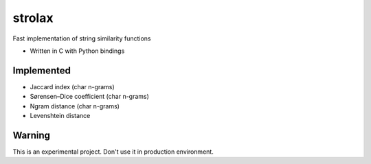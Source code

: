 =======
strolax
=======


Fast implementation of string similarity functions

* Written in C with Python bindings


Implemented
-----------

* Jaccard index (char n-grams)
* Sørensen–Dice coefficient (char n-grams)
* Ngram distance (char n-grams)
* Levenshtein distance


Warning
-------
This is an experimental project. Don't use it in production environment.
